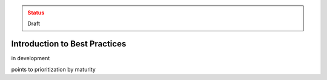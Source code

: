 ..
  Created by: mike garcia
  On: 2022-03-13
  To: provide an intro to the best practices section
  Last update by: mike garcia

.. admonition:: Status
   :class: caution

   Draft

Introduction to Best Practices
----------------------------------------------

in development

points to prioritization by maturity
